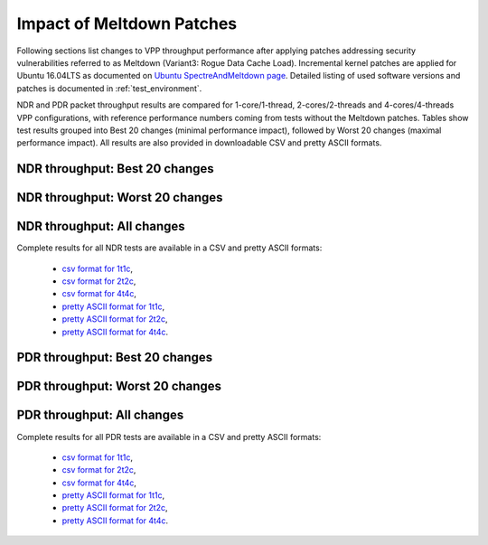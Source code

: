 Impact of Meltdown Patches
==========================

Following sections list changes to VPP throughput performance after applying
patches addressing security vulnerabilities referred to as Meltdown
(Variant3: Rogue Data Cache Load). Incremental kernel patches are
applied for Ubuntu 16.04LTS as documented on
`Ubuntu SpectreAndMeltdown page <https://wiki.ubuntu.com/SecurityTeam/KnowledgeBase/SpectreAndMeltdown>`_.
Detailed listing of used software versions and patches is documented in
:ref:`test_environment`.

NDR and PDR packet throughput results are compared for 1-core/1-thread,
2-cores/2-threads and 4-cores/4-threads VPP configurations, with
reference performance numbers coming from tests without the Meltdown
patches. Tables show test results grouped into Best 20 changes (minimal
performance impact), followed by Worst 20 changes (maximal performance
impact). All results are also provided in downloadable CSV and pretty
ASCII formats.

NDR throughput: Best 20 changes
~~~~~~~~~~~~~~~~~~~~~~~~~~~~~~~

.. only:: html

   .. csv-table::
      :align: center
      :file: ../../../_build/_static/vpp/meltdown-impact-ndr-1t1c-top.csv

.. only:: latex

   .. raw:: latex

      \makeatletter
      \csvset{
        perfimprovements column width/.style={after head=\csv@pretable\begin{longtable}{m{4cm} m{#1} m{#1} m{#1} m{#1} m{#1}}\csv@tablehead},
      }
      \makeatother

      {\tiny
      \csvautobooklongtable[separator=comma,
        respect all,
        no check column count,
        perfimprovements column width=1cm,
        late after line={\\\hline},
        late after last line={\end{longtable}}
        ]{../_build/_static/vpp/meltdown-impact-ndr-1t1c-top.csv}
      }

NDR throughput: Worst 20 changes
~~~~~~~~~~~~~~~~~~~~~~~~~~~~~~~~

.. only:: html

   .. csv-table::
      :align: center
      :file: ../../../_build/_static/vpp/meltdown-impact-ndr-1t1c-bottom.csv

.. only:: latex

   .. raw:: latex

      \makeatletter
      \csvset{
        perfimprovements column width/.style={after head=\csv@pretable\begin{longtable}{m{4cm} m{#1} m{#1} m{#1} m{#1} m{#1}}\csv@tablehead},
      }
      \makeatother

      {\tiny
      \csvautobooklongtable[separator=comma,
        respect all,
        no check column count,
        perfimprovements column width=1cm,
        late after line={\\\hline},
        late after last line={\end{longtable}}
        ]{../_build/_static/vpp/meltdown-impact-ndr-1t1c-bottom.csv}
      }

.. only:: html

NDR throughput: All changes
~~~~~~~~~~~~~~~~~~~~~~~~~~~

Complete results for all NDR tests are available in a CSV and pretty
ASCII formats:

  - `csv format for 1t1c <../../_static/vpp/meltdown-impact-ndr-1t1c-full.csv>`_,
  - `csv format for 2t2c <../../_static/vpp/meltdown-impact-ndr-2t2c-full.csv>`_,
  - `csv format for 4t4c <../../_static/vpp/meltdown-impact-ndr-4t4c-full.csv>`_,
  - `pretty ASCII format for 1t1c <../../_static/vpp/meltdown-impact-ndr-1t1c-full.txt>`_,
  - `pretty ASCII format for 2t2c <../../_static/vpp/meltdown-impact-ndr-2t2c-full.txt>`_,
  - `pretty ASCII format for 4t4c <../../_static/vpp/meltdown-impact-ndr-4t4c-full.txt>`_.

PDR throughput: Best 20 changes
~~~~~~~~~~~~~~~~~~~~~~~~~~~~~~~

.. only:: html

   .. csv-table::
      :align: center
      :file: ../../../_build/_static/vpp/meltdown-impact-pdr-1t1c-top.csv

.. only:: latex

   .. raw:: latex

      \makeatletter
      \csvset{
        perfimprovements column width/.style={after head=\csv@pretable\begin{longtable}{m{4cm} m{#1} m{#1} m{#1} m{#1} m{#1}}\csv@tablehead},
      }
      \makeatother

      {\tiny
      \csvautobooklongtable[separator=comma,
        respect all,
        no check column count,
        perfimprovements column width=1cm,
        late after line={\\\hline},
        late after last line={\end{longtable}}
        ]{../_build/_static/vpp/meltdown-impact-pdr-1t1c-top.csv}
      }

PDR throughput: Worst 20 changes
~~~~~~~~~~~~~~~~~~~~~~~~~~~~~~~~

.. only:: html

   .. csv-table::
      :align: center
      :file: ../../../_build/_static/vpp/meltdown-impact-pdr-1t1c-bottom.csv

.. only:: latex

   .. raw:: latex

      \makeatletter
      \csvset{
        perfimprovements column width/.style={after head=\csv@pretable\begin{longtable}{m{4cm} m{#1} m{#1} m{#1} m{#1} m{#1}}\csv@tablehead},
      }
      \makeatother

      {\tiny
      \csvautobooklongtable[separator=comma,
        respect all,
        no check column count,
        perfimprovements column width=1cm,
        late after line={\\\hline},
        late after last line={\end{longtable}}
        ]{../_build/_static/vpp/meltdown-impact-pdr-1t1c-bottom.csv}
      }

.. only:: html

PDR throughput: All changes
~~~~~~~~~~~~~~~~~~~~~~~~~~~

Complete results for all PDR tests are available in a CSV and pretty
ASCII formats:

  - `csv format for 1t1c <../../_static/vpp/meltdown-impact-pdr-1t1c-full.csv>`_,
  - `csv format for 2t2c <../../_static/vpp/meltdown-impact-pdr-2t2c-full.csv>`_,
  - `csv format for 4t4c <../../_static/vpp/meltdown-impact-pdr-4t4c-full.csv>`_,
  - `pretty ASCII format for 1t1c <../../_static/vpp/meltdown-impact-pdr-1t1c-full.txt>`_,
  - `pretty ASCII format for 2t2c <../../_static/vpp/meltdown-impact-pdr-2t2c-full.txt>`_,
  - `pretty ASCII format for 4t4c <../../_static/vpp/meltdown-impact-pdr-4t4c-full.txt>`_.
